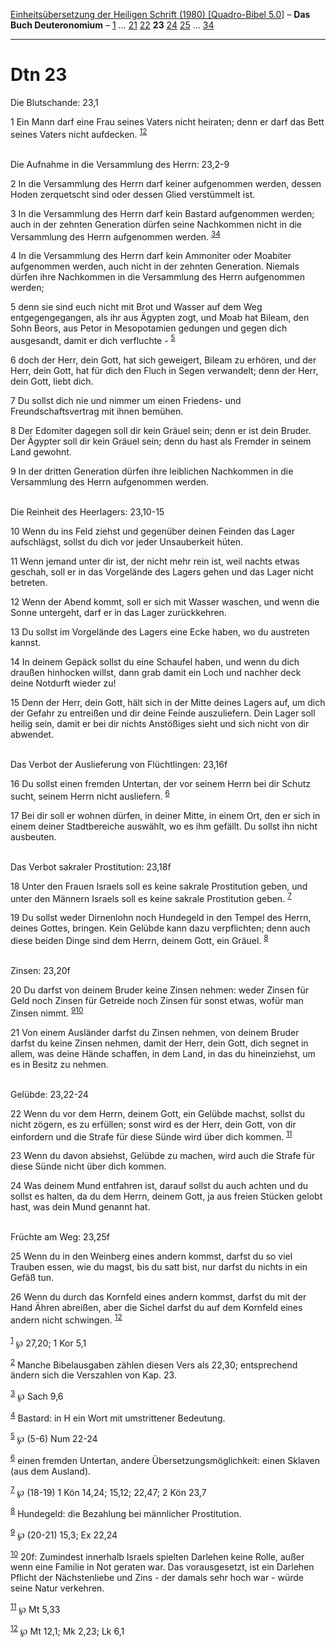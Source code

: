 :PROPERTIES:
:ID:       dcd530ad-b7e4-452c-bf46-9a8dba685113
:END:
<<navbar>>
[[../index.html][Einheitsübersetzung der Heiligen Schrift (1980)
[Quadro-Bibel 5.0]]] -- *Das Buch Deuteronomium* --
[[file:Dtn_1.html][1]] ... [[file:Dtn_21.html][21]]
[[file:Dtn_22.html][22]] *23* [[file:Dtn_24.html][24]]
[[file:Dtn_25.html][25]] ... [[file:Dtn_34.html][34]]

--------------

* Dtn 23
  :PROPERTIES:
  :CUSTOM_ID: dtn-23
  :END:

<<verses>>

<<v1>>
**** Die Blutschande: 23,1
     :PROPERTIES:
     :CUSTOM_ID: die-blutschande-231
     :END:
1 Ein Mann darf eine Frau seines Vaters nicht heiraten; denn er darf das
Bett seines Vaters nicht aufdecken. ^{[[#fn1][1]][[#fn2][2]]}\\
\\

<<v2>>
**** Die Aufnahme in die Versammlung des Herrn: 23,2-9
     :PROPERTIES:
     :CUSTOM_ID: die-aufnahme-in-die-versammlung-des-herrn-232-9
     :END:
2 In die Versammlung des Herrn darf keiner aufgenommen werden, dessen
Hoden zerquetscht sind oder dessen Glied verstümmelt ist.

<<v3>>
3 In die Versammlung des Herrn darf kein Bastard aufgenommen werden;
auch in der zehnten Generation dürfen seine Nachkommen nicht in die
Versammlung des Herrn aufgenommen werden. ^{[[#fn3][3]][[#fn4][4]]}

<<v4>>
4 In die Versammlung des Herrn darf kein Ammoniter oder Moabiter
aufgenommen werden, auch nicht in der zehnten Generation. Niemals dürfen
ihre Nachkommen in die Versammlung des Herrn aufgenommen werden;

<<v5>>
5 denn sie sind euch nicht mit Brot und Wasser auf dem Weg
entgegengegangen, als ihr aus Ägypten zogt, und Moab hat Bileam, den
Sohn Beors, aus Petor in Mesopotamien gedungen und gegen dich
ausgesandt, damit er dich verfluchte - ^{[[#fn5][5]]}

<<v6>>
6 doch der Herr, dein Gott, hat sich geweigert, Bileam zu erhören, und
der Herr, dein Gott, hat für dich den Fluch in Segen verwandelt; denn
der Herr, dein Gott, liebt dich.

<<v7>>
7 Du sollst dich nie und nimmer um einen Friedens- und
Freundschaftsvertrag mit ihnen bemühen.

<<v8>>
8 Der Edomiter dagegen soll dir kein Gräuel sein; denn er ist dein
Bruder. Der Ägypter soll dir kein Gräuel sein; denn du hast als Fremder
in seinem Land gewohnt.

<<v9>>
9 In der dritten Generation dürfen ihre leiblichen Nachkommen in die
Versammlung des Herrn aufgenommen werden.\\
\\

<<v10>>
**** Die Reinheit des Heerlagers: 23,10-15
     :PROPERTIES:
     :CUSTOM_ID: die-reinheit-des-heerlagers-2310-15
     :END:
10 Wenn du ins Feld ziehst und gegenüber deinen Feinden das Lager
aufschlägst, sollst du dich vor jeder Unsauberkeit hüten.

<<v11>>
11 Wenn jemand unter dir ist, der nicht mehr rein ist, weil nachts etwas
geschah, soll er in das Vorgelände des Lagers gehen und das Lager nicht
betreten.

<<v12>>
12 Wenn der Abend kommt, soll er sich mit Wasser waschen, und wenn die
Sonne untergeht, darf er in das Lager zurückkehren.

<<v13>>
13 Du sollst im Vorgelände des Lagers eine Ecke haben, wo du austreten
kannst.

<<v14>>
14 In deinem Gepäck sollst du eine Schaufel haben, und wenn du dich
draußen hinhocken willst, dann grab damit ein Loch und nachher deck
deine Notdurft wieder zu!

<<v15>>
15 Denn der Herr, dein Gott, hält sich in der Mitte deines Lagers auf,
um dich der Gefahr zu entreißen und dir deine Feinde auszuliefern. Dein
Lager soll heilig sein, damit er bei dir nichts Anstößiges sieht und
sich nicht von dir abwendet.\\
\\

<<v16>>
**** Das Verbot der Auslieferung von Flüchtlingen: 23,16f
     :PROPERTIES:
     :CUSTOM_ID: das-verbot-der-auslieferung-von-flüchtlingen-2316f
     :END:
16 Du sollst einen fremden Untertan, der vor seinem Herrn bei dir Schutz
sucht, seinem Herrn nicht ausliefern. ^{[[#fn6][6]]}

<<v17>>
17 Bei dir soll er wohnen dürfen, in deiner Mitte, in einem Ort, den er
sich in einem deiner Stadtbereiche auswählt, wo es ihm gefällt. Du
sollst ihn nicht ausbeuten.\\
\\

<<v18>>
**** Das Verbot sakraler Prostitution: 23,18f
     :PROPERTIES:
     :CUSTOM_ID: das-verbot-sakraler-prostitution-2318f
     :END:
18 Unter den Frauen Israels soll es keine sakrale Prostitution geben,
und unter den Männern Israels soll es keine sakrale Prostitution geben.
^{[[#fn7][7]]}

<<v19>>
19 Du sollst weder Dirnenlohn noch Hundegeld in den Tempel des Herrn,
deines Gottes, bringen. Kein Gelübde kann dazu verpflichten; denn auch
diese beiden Dinge sind dem Herrn, deinem Gott, ein Gräuel.
^{[[#fn8][8]]}\\
\\

<<v20>>
**** Zinsen: 23,20f
     :PROPERTIES:
     :CUSTOM_ID: zinsen-2320f
     :END:
20 Du darfst von deinem Bruder keine Zinsen nehmen: weder Zinsen für
Geld noch Zinsen für Getreide noch Zinsen für sonst etwas, wofür man
Zinsen nimmt. ^{[[#fn9][9]][[#fn10][10]]}

<<v21>>
21 Von einem Ausländer darfst du Zinsen nehmen, von deinem Bruder darfst
du keine Zinsen nehmen, damit der Herr, dein Gott, dich segnet in allem,
was deine Hände schaffen, in dem Land, in das du hineinziehst, um es in
Besitz zu nehmen.\\
\\

<<v22>>
**** Gelübde: 23,22-24
     :PROPERTIES:
     :CUSTOM_ID: gelübde-2322-24
     :END:
22 Wenn du vor dem Herrn, deinem Gott, ein Gelübde machst, sollst du
nicht zögern, es zu erfüllen; sonst wird es der Herr, dein Gott, von dir
einfordern und die Strafe für diese Sünde wird über dich kommen.
^{[[#fn11][11]]}

<<v23>>
23 Wenn du davon absiehst, Gelübde zu machen, wird auch die Strafe für
diese Sünde nicht über dich kommen.

<<v24>>
24 Was deinem Mund entfahren ist, darauf sollst du auch achten und du
sollst es halten, da du dem Herrn, deinem Gott, ja aus freien Stücken
gelobt hast, was dein Mund genannt hat.\\
\\

<<v25>>
**** Früchte am Weg: 23,25f
     :PROPERTIES:
     :CUSTOM_ID: früchte-am-weg-2325f
     :END:
25 Wenn du in den Weinberg eines andern kommst, darfst du so viel
Trauben essen, wie du magst, bis du satt bist, nur darfst du nichts in
ein Gefäß tun.

<<v26>>
26 Wenn du durch das Kornfeld eines andern kommst, darfst du mit der
Hand Ähren abreißen, aber die Sichel darfst du auf dem Kornfeld eines
andern nicht schwingen. ^{[[#fn12][12]]}\\
\\

^{[[#fnm1][1]]} ℘ 27,20; 1 Kor 5,1

^{[[#fnm2][2]]} Manche Bibelausgaben zählen diesen Vers als 22,30;
entsprechend ändern sich die Verszahlen von Kap. 23.

^{[[#fnm3][3]]} ℘ Sach 9,6

^{[[#fnm4][4]]} Bastard: in H ein Wort mit umstrittener Bedeutung.

^{[[#fnm5][5]]} ℘ (5-6) Num 22-24

^{[[#fnm6][6]]} einen fremden Untertan, andere Übersetzungsmöglichkeit:
einen Sklaven (aus dem Ausland).

^{[[#fnm7][7]]} ℘ (18-19) 1 Kön 14,24; 15,12; 22,47; 2 Kön 23,7

^{[[#fnm8][8]]} Hundegeld: die Bezahlung bei männlicher Prostitution.

^{[[#fnm9][9]]} ℘ (20-21) 15,3; Ex 22,24

^{[[#fnm10][10]]} 20f: Zumindest innerhalb Israels spielten Darlehen
keine Rolle, außer wenn eine Familie in Not geraten war. Das
vorausgesetzt, ist ein Darlehen Pflicht der Nächstenliebe und Zins - der
damals sehr hoch war - würde seine Natur verkehren.

^{[[#fnm11][11]]} ℘ Mt 5,33

^{[[#fnm12][12]]} ℘ Mt 12,1; Mk 2,23; Lk 6,1
